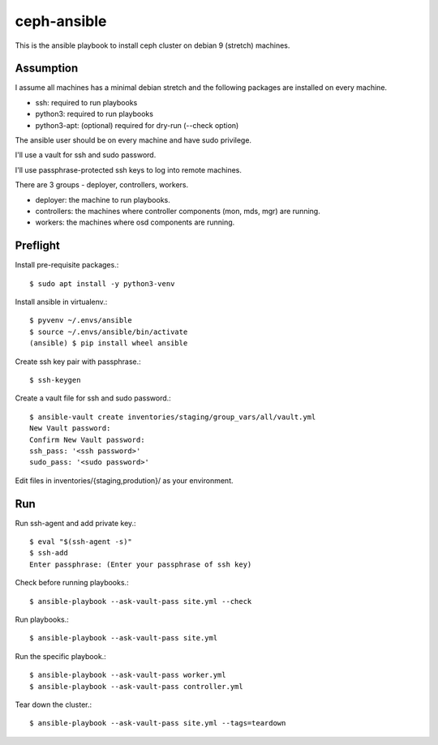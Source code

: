 ceph-ansible
=============

This is the ansible playbook to install ceph cluster on debian 9
(stretch) machines.

Assumption
-----------

I assume all machines has a minimal debian stretch and  
the following packages are installed on every machine.

* ssh: required to run playbooks
* python3: required to run playbooks
* python3-apt: (optional) required for dry-run (--check option)

The ansible user should be on every machine and have sudo privilege.

I'll use a vault for ssh and sudo password.

I'll use passphrase-protected ssh keys to log into remote machines.

There are 3 groups - deployer, controllers, workers.

* deployer: the machine to run playbooks.
* controllers: the machines where controller components (mon, mds, mgr)
  are running.
* workers: the machines where osd components are running.

Preflight
----------

Install pre-requisite packages.::

    $ sudo apt install -y python3-venv
    

Install ansible in virtualenv.::

    
    $ pyvenv ~/.envs/ansible
    $ source ~/.envs/ansible/bin/activate
    (ansible) $ pip install wheel ansible

Create ssh key pair with passphrase.::

    $ ssh-keygen

Create a vault file for ssh and sudo password.::

    $ ansible-vault create inventories/staging/group_vars/all/vault.yml
    New Vault password: 
    Confirm New Vault password: 
    ssh_pass: '<ssh password>'
    sudo_pass: '<sudo password>'

Edit files in inventories/{staging,prodution}/ as your environment.

Run
----

Run ssh-agent and add private key.::

    $ eval "$(ssh-agent -s)"
    $ ssh-add 
    Enter passphrase: (Enter your passphrase of ssh key)

Check before running playbooks.::

    $ ansible-playbook --ask-vault-pass site.yml --check

Run playbooks.::

    $ ansible-playbook --ask-vault-pass site.yml


Run the specific playbook.::

    $ ansible-playbook --ask-vault-pass worker.yml
    $ ansible-playbook --ask-vault-pass controller.yml

Tear down the cluster.::

    $ ansible-playbook --ask-vault-pass site.yml --tags=teardown

